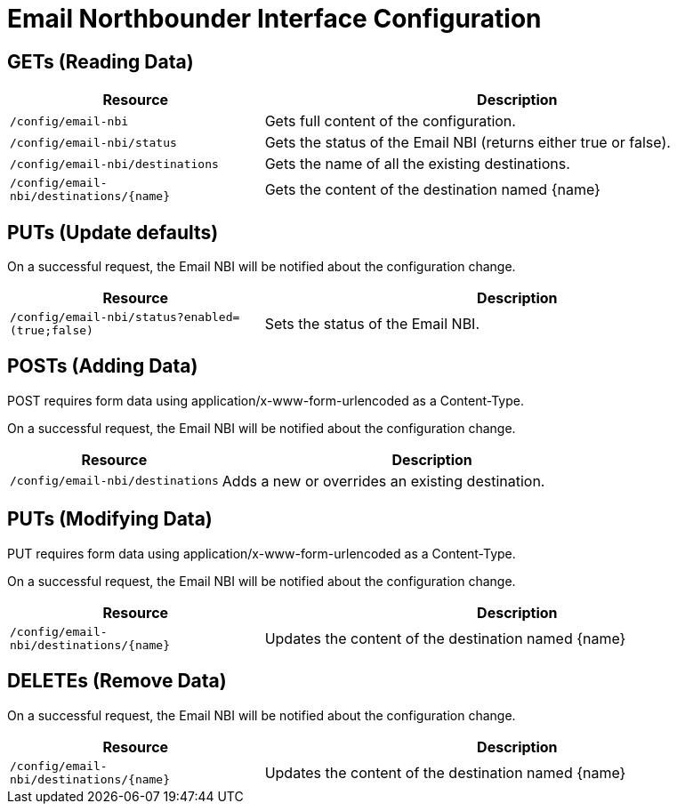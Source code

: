 
= Email Northbounder Interface Configuration

== GETs (Reading Data)

[options="header", cols="5,10"]
|===
| Resource                                  | Description
| `/config/email-nbi`                       | Gets full content of the configuration.
| `/config/email-nbi/status`                | Gets the status of the Email NBI (returns either true or false).
| `/config/email-nbi/destinations`          | Gets the name of all the existing destinations.
| `/config/email-nbi/destinations/\{name\}` | Gets the content of the destination named \{name\}
|===

== PUTs (Update defaults)

On a successful request, the Email NBI will be notified about the configuration change.

[options="header", cols="5,10"]
|===
| Resource                                        | Description
| `/config/email-nbi/status?enabled=(true;false)` | Sets the status of the Email NBI.
|===

== POSTs (Adding Data)

POST requires form data using application/x-www-form-urlencoded as a Content-Type.

On a successful request, the Email NBI will be notified about the configuration change.

[options="header", cols="5,10"]
|===
| Resource        | Description
| `/config/email-nbi/destinations` | Adds a new or overrides an existing destination.
|===

== PUTs (Modifying Data)

PUT requires form data using application/x-www-form-urlencoded as a Content-Type.

On a successful request, the Email NBI will be notified about the configuration change.

[options="header", cols="5,10"]
|===
| Resource                                  | Description
| `/config/email-nbi/destinations/\{name\}` | Updates the content of the destination named \{name\}
|===

== DELETEs (Remove Data)

On a successful request, the Email NBI will be notified about the configuration change.

[options="header", cols="5,10"]
|===
| Resource                                  | Description
| `/config/email-nbi/destinations/\{name\}` | Updates the content of the destination named \{name\}
|===
